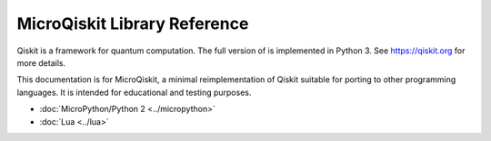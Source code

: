 MicroQiskit Library Reference
*****************************

Qiskit is a framework for quantum computation. The full version of is implemented in Python 3. See https://qiskit.org for more details.

This documentation is for MicroQiskit, a minimal reimplementation of Qiskit suitable for porting to other programming languages. It is intended for educational and testing purposes.


* :doc:`MicroPython/Python 2 <../micropython>` 

* :doc:`Lua <../lua>`

